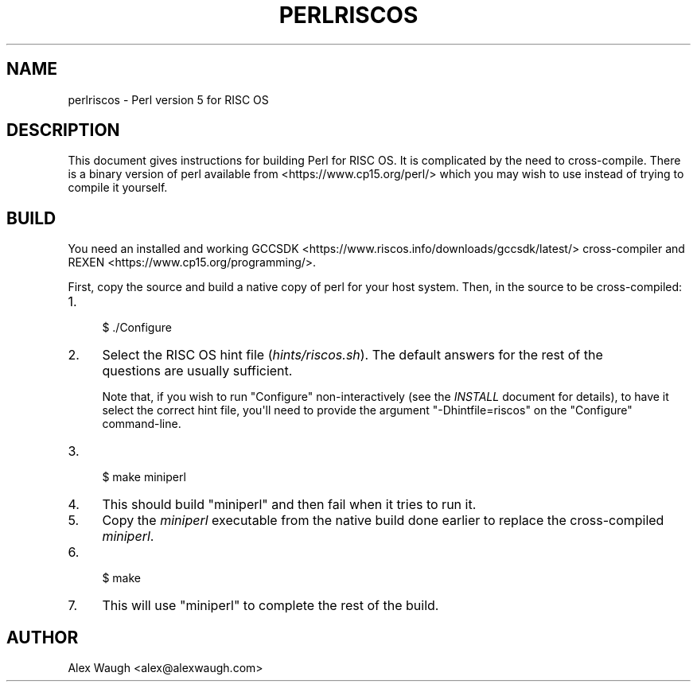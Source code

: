 .\" -*- mode: troff; coding: utf-8 -*-
.\" Automatically generated by Pod::Man v6.0.2 (Pod::Simple 3.45)
.\"
.\" Standard preamble:
.\" ========================================================================
.de Sp \" Vertical space (when we can't use .PP)
.if t .sp .5v
.if n .sp
..
.de Vb \" Begin verbatim text
.ft CW
.nf
.ne \\$1
..
.de Ve \" End verbatim text
.ft R
.fi
..
.\" \*(C` and \*(C' are quotes in nroff, nothing in troff, for use with C<>.
.ie n \{\
.    ds C` ""
.    ds C' ""
'br\}
.el\{\
.    ds C`
.    ds C'
'br\}
.\"
.\" Escape single quotes in literal strings from groff's Unicode transform.
.ie \n(.g .ds Aq \(aq
.el       .ds Aq '
.\"
.\" If the F register is >0, we'll generate index entries on stderr for
.\" titles (.TH), headers (.SH), subsections (.SS), items (.Ip), and index
.\" entries marked with X<> in POD.  Of course, you'll have to process the
.\" output yourself in some meaningful fashion.
.\"
.\" Avoid warning from groff about undefined register 'F'.
.de IX
..
.nr rF 0
.if \n(.g .if rF .nr rF 1
.if (\n(rF:(\n(.g==0)) \{\
.    if \nF \{\
.        de IX
.        tm Index:\\$1\t\\n%\t"\\$2"
..
.        if !\nF==2 \{\
.            nr % 0
.            nr F 2
.        \}
.    \}
.\}
.rr rF
.\"
.\" Required to disable full justification in groff 1.23.0.
.if n .ds AD l
.\" ========================================================================
.\"
.IX Title "PERLRISCOS 1"
.TH PERLRISCOS 1 2025-05-28 "perl v5.41.13" "Perl Programmers Reference Guide"
.\" For nroff, turn off justification.  Always turn off hyphenation; it makes
.\" way too many mistakes in technical documents.
.if n .ad l
.nh
.SH NAME
perlriscos \- Perl version 5 for RISC OS
.SH DESCRIPTION
.IX Header "DESCRIPTION"
This document gives instructions for building Perl for RISC OS. It is
complicated by the need to cross\-compile. There is a binary version of
perl available from <https://www.cp15.org/perl/> which you may wish to
use instead of trying to compile it yourself.
.SH BUILD
.IX Header "BUILD"
You need an installed and working
GCCSDK <https://www.riscos.info/downloads/gccsdk/latest/> cross\-compiler
and REXEN <https://www.cp15.org/programming/>.
.PP
First, copy the source and build a native copy of perl for your host system.
Then, in the source to be cross\-compiled:
.IP 1. 4
.Vb 1
\&    $ ./Configure
.Ve
.IP 2. 4
Select the RISC OS hint file (\fIhints/riscos.sh\fR).
The default answers for the rest of the questions are usually sufficient.
.Sp
Note that, if you wish to run \f(CW\*(C`Configure\*(C'\fR non\-interactively
(see the \fIINSTALL\fR document for details), to have it select the correct hint
file, you\*(Aqll need to provide the argument \f(CW\*(C`\-Dhintfile=riscos\*(C'\fR on the
\&\f(CW\*(C`Configure\*(C'\fR command\-line.
.IP 3. 4
.Vb 1
\&    $ make miniperl
.Ve
.IP 4. 4
This should build \f(CW\*(C`miniperl\*(C'\fR and then fail when it tries to run it.
.IP 5. 4
Copy the \fIminiperl\fR executable from the native build done earlier to
replace the cross\-compiled \fIminiperl\fR.
.IP 6. 4
.Vb 1
\&    $ make
.Ve
.IP 7. 4
This will use \f(CW\*(C`miniperl\*(C'\fR to complete the rest of the build.
.SH AUTHOR
.IX Header "AUTHOR"
Alex Waugh <alex@alexwaugh.com>
